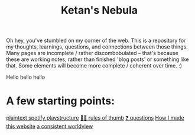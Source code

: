:PROPERTIES:
:ID:       23e03a28-48b1-4fa3-9fa3-71a369950c6d
:ROAM_ALIASES: start
:END:
#+title: Ketan's Nebula
#+html_head: <script src="https://cdn.jsdelivr.net/npm/d3@7"></script>

Oh hey, you've stumbled on my corner of the web. This is a repository for my thoughts, learnings, questions, and connections between those things. Many pages are incomplete / rather discombobulated -- that's because these are working notes, rather than finished 'blog posts' or something like that. Some elements will become more complete / coherent over time. :)

Hello hello hello

* A few starting points:
[[id:518c0248-c4f1-4dc8-8e01-5e0e59988aec][plaintext spotify playstructure]]
[[id:5df9203d-c7d9-4341-b7dc-ac4236000d8b][👍🏾 rules of thumb]]
[[id:81056afb-8235-4591-b171-99580096fa47][❓ questions]]
[[id:65b7c2dd-ad4c-465f-b382-4e4d431e0be8][How I made this website]]
[[id:d58b0ba2-c737-43ea-b019-4787a52bd70f][a consistent worldview]]

#+begin_export html
<div class="svg-container">
  <svg class="nebula-svg" style="position:absolute; top:0px; left:0px; width:100%; height: 100%" fill="none" xmlns="http://www.w3.org/2000/svg" viewBox="0 0 100 100">
    <g class="circles">
    </g>
    <g class="links">
    </g>
  </svg>
</div>
<script src="nebula.js"></script>
<script src="homepage-graph-animation.js"></script>
#+end_export
